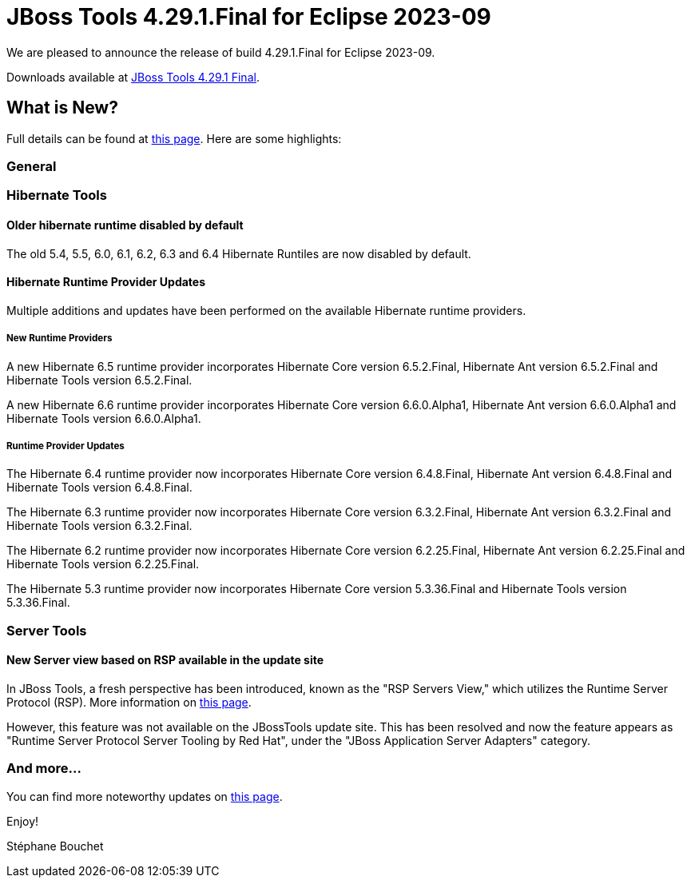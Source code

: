 = JBoss Tools 4.29.1.Final for Eclipse 2023-09
:page-layout: blog
:page-author: sbouchet
:page-tags: [release, jbosstools, jbosscentral]
:page-date: 2024-06-13

We are pleased to announce the release of build 4.29.1.Final for Eclipse 2023-09.

Downloads available at link:/downloads/jbosstools/2023-09/4.29.1.Final.html[JBoss Tools 4.29.1 Final].

== What is New?

Full details can be found at link:/documentation/whatsnew/jbosstools/4.29.1.Final.html[this page]. Here are some highlights:

=== General

=== Hibernate Tools

==== Older hibernate runtime disabled by default

The old 5.4, 5.5, 6.0, 6.1, 6.2, 6.3 and 6.4 Hibernate Runtiles are now disabled by default.

==== Hibernate Runtime Provider Updates

Multiple additions and updates have been performed on the available Hibernate runtime providers.

===== New Runtime Providers

A new Hibernate 6.5 runtime provider incorporates Hibernate Core version 6.5.2.Final, Hibernate Ant version 6.5.2.Final and Hibernate Tools version 6.5.2.Final.

A new Hibernate 6.6 runtime provider incorporates Hibernate Core version 6.6.0.Alpha1, Hibernate Ant version 6.6.0.Alpha1 and Hibernate Tools version 6.6.0.Alpha1.

===== Runtime Provider Updates

The Hibernate 6.4 runtime provider now incorporates Hibernate Core version 6.4.8.Final, Hibernate Ant version 6.4.8.Final and Hibernate Tools version 6.4.8.Final.

The Hibernate 6.3 runtime provider now incorporates Hibernate Core version 6.3.2.Final, Hibernate Ant version 6.3.2.Final and Hibernate Tools version 6.3.2.Final.

The Hibernate 6.2 runtime provider now incorporates Hibernate Core version 6.2.25.Final, Hibernate Ant version 6.2.25.Final and Hibernate Tools version 6.2.25.Final.

The Hibernate 5.3 runtime provider now incorporates Hibernate Core version 5.3.36.Final and Hibernate Tools version 5.3.36.Final.

=== Server Tools

==== New Server view based on RSP available in the update site

In JBoss Tools, a fresh perspective has been introduced, known as the "RSP Servers View," which utilizes the Runtime Server Protocol (RSP). More information on link:/documentation/whatsnew/server/server-news-4.29.0.Final.html[this page].

However, this feature was not available on the JBossTools update site. This has been resolved and now the feature appears as "Runtime Server Protocol Server Tooling by Red Hat", under the "JBoss Application Server Adapters" category.

=== And more...

You can find more noteworthy updates on link:/documentation/whatsnew/jbosstools/4.29.1.Final.html[this page].


Enjoy!

Stéphane Bouchet

